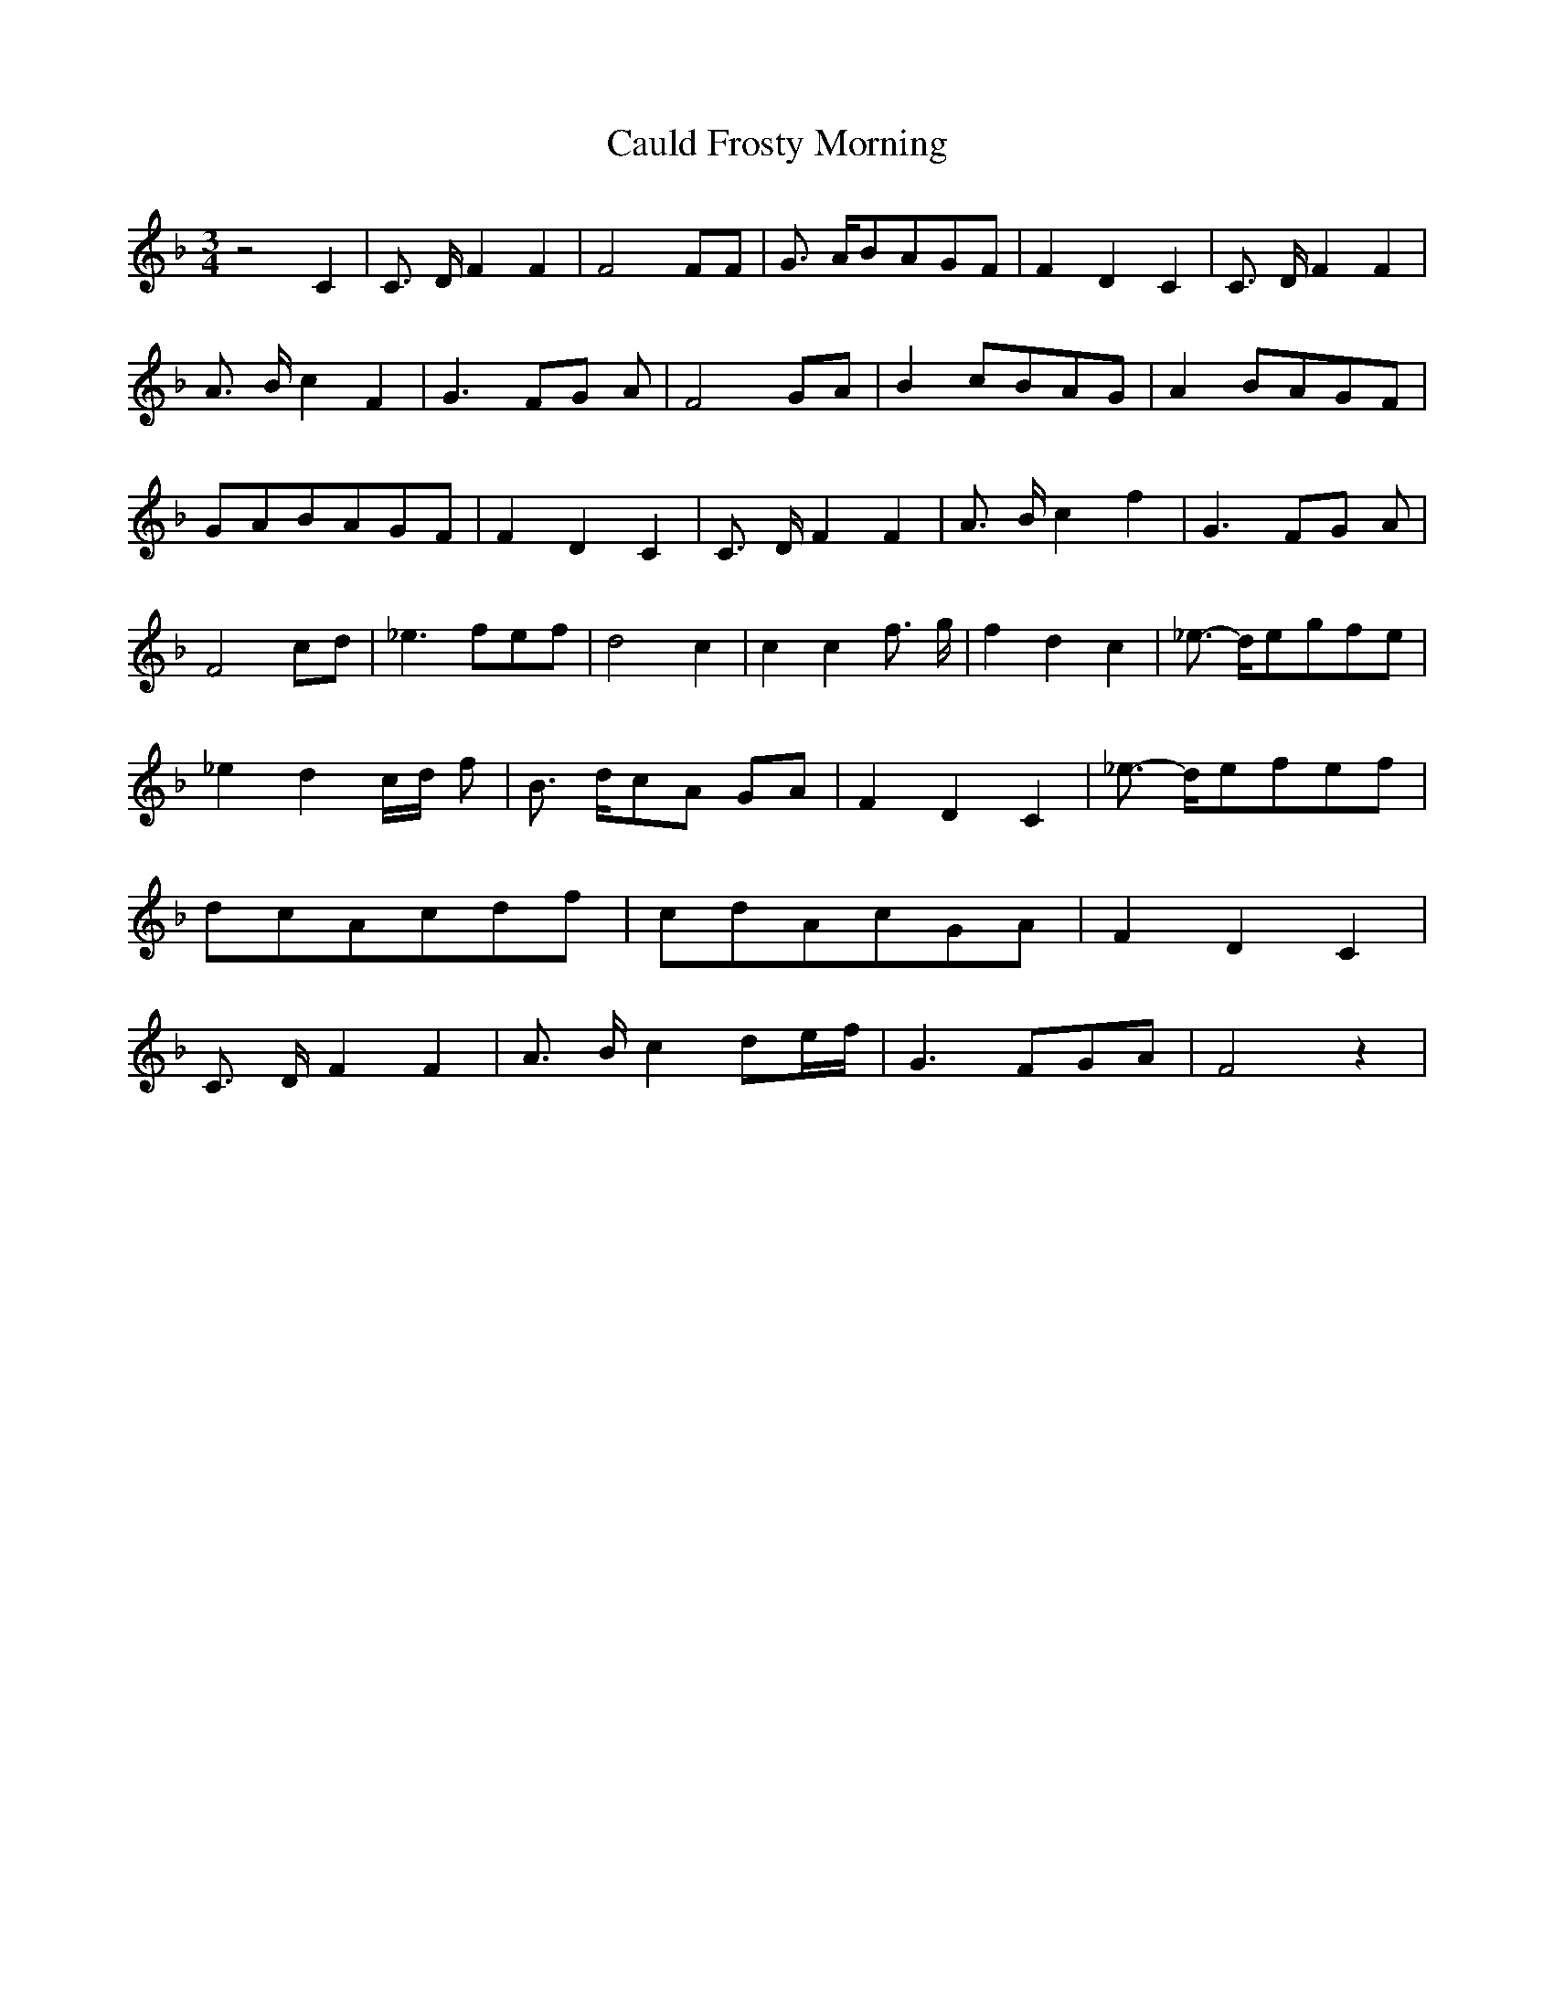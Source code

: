 % Generated more or less automatically by swtoabc by Erich Rickheit KSC
X:1
T:Cauld Frosty Morning
M:3/4
L:1/8
K:F
 z4 C2| C3/2- D/2 F2 F2| F4 FF| G3/2- A/2B-AG-F| F2 D2 C2| C3/2- D/2 F2 F2|\
 A3/2- B/2 c2 F2| G3- FG A| F4G-A| B2c-BA-G| A2-B-AG-F|G-AB-AG-F| F2 D2 C2|\
 C3/2- D/2 F2 F2| A3/2- B/2 c2 f2| G3F-G A| F4c-d| _e3 fe-f| d4 c2|\
 c2 c2 f3/2- g/2| f2 d2 c2| _e3/2- d/2e-gf-e| _e2 d2c/2-d/2 f| B3/2 d/2c-A GA|\
 F2- D2- C2| _e3/2- d/2e-fe-f|d-c-A-cd-f|c-dA-cG-A| F2 D2 C2| C3/2- D/2 F2 F2|\
 A3/2- B/2 c2 d-e/2-f/2| G3 FG-A| F4 z2|

